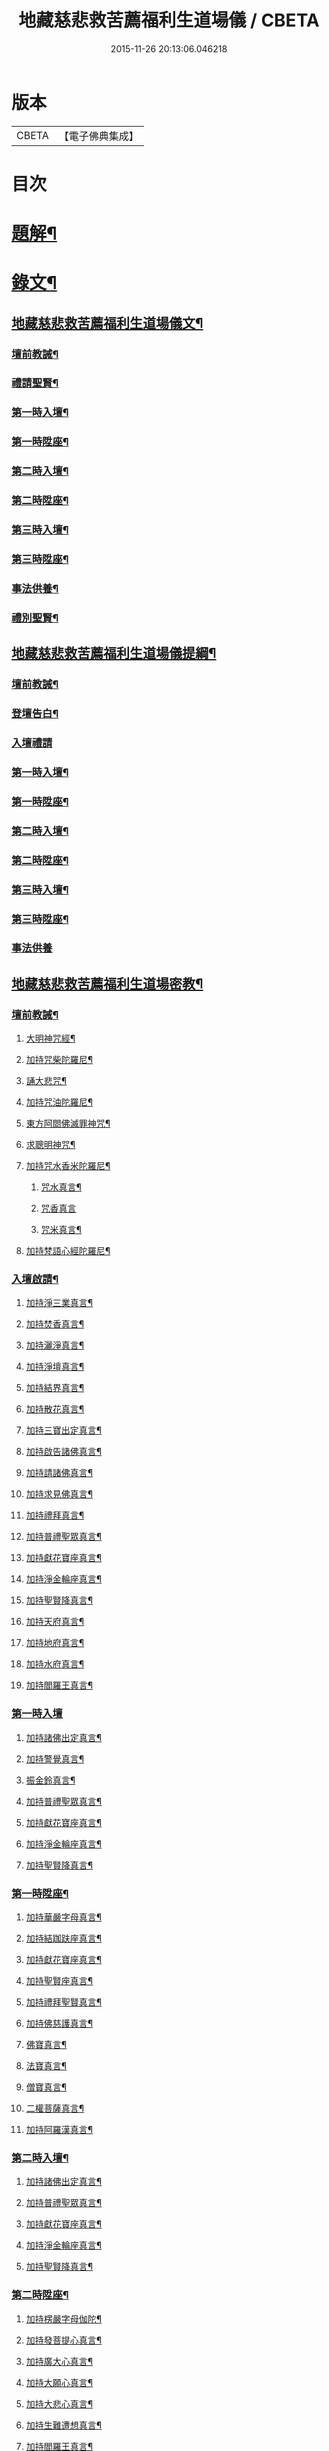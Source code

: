 #+TITLE: 地藏慈悲救苦薦福利生道場儀 / CBETA
#+DATE: 2015-11-26 20:13:06.046218
* 版本
 |     CBETA|【電子佛典集成】|

* 目次
* [[file:KR6v0064_001.txt::001-0227a3][題解¶]]
* [[file:KR6v0064_001.txt::001-0227a19][錄文¶]]
** [[file:KR6v0064_001.txt::001-0227a20][地藏慈悲救苦薦福利生道場儀文¶]]
*** [[file:KR6v0064_001.txt::001-0227a24][壇前教誡¶]]
*** [[file:KR6v0064_001.txt::0237a12][禮請聖賢¶]]
*** [[file:KR6v0064_001.txt::0239a9][第一時入壇¶]]
*** [[file:KR6v0064_001.txt::0241a17][第一時陞座¶]]
*** [[file:KR6v0064_002.txt::002-0245a5][第二時入壇¶]]
*** [[file:KR6v0064_002.txt::0247a12][第二時陞座¶]]
*** [[file:KR6v0064_002.txt::0251a16][第三時入壇¶]]
*** [[file:KR6v0064_002.txt::0253a16][第三時陞座¶]]
*** [[file:KR6v0064_002.txt::0264a9][事法供養¶]]
*** [[file:KR6v0064_002.txt::0265a4][禮別聖賢¶]]
** [[file:KR6v0064_003.txt::003-0267a2][地藏慈悲救苦薦福利生道場儀提綱¶]]
*** [[file:KR6v0064_003.txt::003-0267a5][壇前教誡¶]]
*** [[file:KR6v0064_003.txt::0271a2][登壇告白¶]]
*** [[file:KR6v0064_003.txt::0271a10][入壇禮請]]
*** [[file:KR6v0064_003.txt::0275a10][第一時入壇¶]]
*** [[file:KR6v0064_003.txt::0275a24][第一時陞座¶]]
*** [[file:KR6v0064_003.txt::0279a17][第二時入壇¶]]
*** [[file:KR6v0064_003.txt::0280a7][第二時陞座¶]]
*** [[file:KR6v0064_003.txt::0284a14][第三時入壇¶]]
*** [[file:KR6v0064_003.txt::0285a8][第三時陞座¶]]
*** [[file:KR6v0064_003.txt::0288a19][事法供養]]
** [[file:KR6v0064_004.txt::004-0289a2][地藏慈悲救苦薦福利生道場密教¶]]
*** [[file:KR6v0064_004.txt::004-0289a4][壇前教誡¶]]
**** [[file:KR6v0064_004.txt::004-0289a7][大明神咒經¶]]
**** [[file:KR6v0064_004.txt::0290a2][加持咒柴陀羅尼¶]]
**** [[file:KR6v0064_004.txt::0290a9][誦大悲咒¶]]
**** [[file:KR6v0064_004.txt::0291a12][加持咒油陀羅尼¶]]
**** [[file:KR6v0064_004.txt::0291a19][東方阿閦佛滅罪神咒¶]]
**** [[file:KR6v0064_004.txt::0292a9][求聰明神咒¶]]
**** [[file:KR6v0064_004.txt::0292a15][加持咒水香米陀羅尼¶]]
***** [[file:KR6v0064_004.txt::0292a16][咒水真言¶]]
***** [[file:KR6v0064_004.txt::0292a19][咒香真言]]
***** [[file:KR6v0064_004.txt::0293a5][咒米真言¶]]
**** [[file:KR6v0064_004.txt::0293a10][加持梵語心經陀羅尼¶]]
*** [[file:KR6v0064_004.txt::0294a25][入壇啟請¶]]
**** [[file:KR6v0064_004.txt::0294a26][加持淨三業真言¶]]
**** [[file:KR6v0064_004.txt::0295a5][加持焚香真言¶]]
**** [[file:KR6v0064_004.txt::0295a9][加持灑淨真言¶]]
**** [[file:KR6v0064_004.txt::0295a15][加持淨壇真言¶]]
**** [[file:KR6v0064_004.txt::0295a19][加持結界真言¶]]
**** [[file:KR6v0064_004.txt::0296a2][加持散花真言¶]]
**** [[file:KR6v0064_004.txt::0296a6][加持三寶出定真言¶]]
**** [[file:KR6v0064_004.txt::0296a14][加持啟告諸佛真言¶]]
**** [[file:KR6v0064_004.txt::0296a19][加持請諸佛真言¶]]
**** [[file:KR6v0064_004.txt::0297a2][加持求見佛真言¶]]
**** [[file:KR6v0064_004.txt::0297a6][加持禮拜真言¶]]
**** [[file:KR6v0064_004.txt::0297a10][加持普禮聖眾真言¶]]
**** [[file:KR6v0064_004.txt::0297a17][加持獻花寶座真言¶]]
**** [[file:KR6v0064_004.txt::0297a21][加持淨金輪座真言¶]]
**** [[file:KR6v0064_004.txt::0298a2][加持聖賢降真言¶]]
**** [[file:KR6v0064_004.txt::0298a6][加持天府真言¶]]
**** [[file:KR6v0064_004.txt::0298a10][加持地府真言¶]]
**** [[file:KR6v0064_004.txt::0298a14][加持水府真言¶]]
**** [[file:KR6v0064_004.txt::0298a18][加持閻羅王真言¶]]
*** [[file:KR6v0064_004.txt::0298a21][第一時入壇]]
**** [[file:KR6v0064_004.txt::0299a3][加持諸佛出定真言¶]]
**** [[file:KR6v0064_004.txt::0299a7][加持警覺真言¶]]
**** [[file:KR6v0064_004.txt::0299a11][振金鈴真言¶]]
**** [[file:KR6v0064_004.txt::0299a16][加持普禮聖眾真言¶]]
**** [[file:KR6v0064_004.txt::0300a2][加持獻花寶座真言¶]]
**** [[file:KR6v0064_004.txt::0300a6][加持淨金輪座真言¶]]
**** [[file:KR6v0064_004.txt::0300a10][加持聖賢降真言¶]]
*** [[file:KR6v0064_004.txt::0300a14][第一時陞座¶]]
**** [[file:KR6v0064_004.txt::0300a15][加持華嚴字母真言¶]]
**** [[file:KR6v0064_004.txt::0300a23][加持結跏趺座真言¶]]
**** [[file:KR6v0064_004.txt::0301a5][加持獻花寶座真言¶]]
**** [[file:KR6v0064_004.txt::0301a9][加持聖賢座真言¶]]
**** [[file:KR6v0064_004.txt::0301a13][加持禮拜聖賢真言¶]]
**** [[file:KR6v0064_004.txt::0302a2][加持佛慈護真言¶]]
**** [[file:KR6v0064_004.txt::0302a6][佛寶真言¶]]
**** [[file:KR6v0064_004.txt::0302a10][法寶真言¶]]
**** [[file:KR6v0064_004.txt::0302a15][僧寶真言¶]]
**** [[file:KR6v0064_004.txt::0302a20][二權菩薩真言¶]]
**** [[file:KR6v0064_004.txt::0303a3][加持阿羅漢真言¶]]
*** [[file:KR6v0064_004.txt::0303a7][第二時入壇¶]]
**** [[file:KR6v0064_004.txt::0303a8][加持諸佛出定真言¶]]
**** [[file:KR6v0064_004.txt::0303a16][加持普禮聖眾真言¶]]
**** [[file:KR6v0064_004.txt::0304a2][加持獻花寶座真言¶]]
**** [[file:KR6v0064_004.txt::0304a6][加持淨金輪座真言¶]]
**** [[file:KR6v0064_004.txt::0304a10][加持聖賢降真言¶]]
*** [[file:KR6v0064_004.txt::0304a14][第二時陞座¶]]
**** [[file:KR6v0064_004.txt::0304a15][加持楞嚴字母伽陀¶]]
**** [[file:KR6v0064_004.txt::0304a22][加持發菩提心真言¶]]
**** [[file:KR6v0064_004.txt::0305a3][加持廣大心真言¶]]
**** [[file:KR6v0064_004.txt::0305a7][加持大願心真言¶]]
**** [[file:KR6v0064_004.txt::0305a11][加持大悲心真言¶]]
**** [[file:KR6v0064_004.txt::0305a15][加持生難遭想真言¶]]
**** [[file:KR6v0064_004.txt::0305a20][加持閻羅王真言¶]]
**** [[file:KR6v0064_004.txt::0306a2][加持諸鬼神真言¶]]
**** [[file:KR6v0064_004.txt::0306a4][加持破地獄真言¶]]
**** [[file:KR6v0064_004.txt::0306a10][加持滅惡趣真言¶]]
**** [[file:KR6v0064_004.txt::0306a15][加持發正覺真言¶]]
**** [[file:KR6v0064_004.txt::0306a19][加持教法流通咒真言¶]]
**** [[file:KR6v0064_004.txt::0307a2][加持堅固心真言¶]]
**** [[file:KR6v0064_004.txt::0307a6][加持解脫真言¶]]
*** [[file:KR6v0064_004.txt::0307a10][第三時入壇¶]]
**** [[file:KR6v0064_004.txt::0307a11][加持諸佛出定真言¶]]
**** [[file:KR6v0064_004.txt::0307a15][加持諸佛集會真言¶]]
**** [[file:KR6v0064_004.txt::0307a19][加持聖賢降真言¶]]
**** [[file:KR6v0064_004.txt::0308a2][加持獻花寶座真言¶]]
**** [[file:KR6v0064_004.txt::0308a6][加持淨金輪座真言¶]]
**** [[file:KR6v0064_004.txt::0308a10][加持聖賢座真言¶]]
*** [[file:KR6v0064_004.txt::0308a14][第三時陞座¶]]
**** [[file:KR6v0064_004.txt::0308a15][加持三寶字母真言¶]]
**** [[file:KR6v0064_004.txt::0308a21][加持解冤結真言¶]]
**** [[file:KR6v0064_004.txt::0308a24][加持解百生仇讎咒]]
**** [[file:KR6v0064_004.txt::0309a6][加持召罪障真言¶]]
**** [[file:KR6v0064_004.txt::0309a11][加持懺罪真言¶]]
**** [[file:KR6v0064_004.txt::0309a19][加持摧罪障真言¶]]
**** [[file:KR6v0064_004.txt::0310a4][加持破地獄真言¶]]
**** [[file:KR6v0064_004.txt::0310a8][加持摧三惡趣真言¶]]
**** [[file:KR6v0064_004.txt::0310a14][加持勝幡引路真言¶]]
**** [[file:KR6v0064_004.txt::0310a20][加持求見佛真言¶]]
**** [[file:KR6v0064_004.txt::0311a3][加持願成就真言¶]]
**** [[file:KR6v0064_004.txt::0311a9][加持往生淨土真言¶]]
*** [[file:KR6v0064_004.txt::0311a20][事法供養¶]]
**** [[file:KR6v0064_004.txt::0311a21][加持五供養真言¶]]
***** [[file:KR6v0064_004.txt::0311a22][香供養真言¶]]
***** [[file:KR6v0064_004.txt::0312a5][花供養真言¶]]
***** [[file:KR6v0064_004.txt::0312a10][燈供養真言¶]]
***** [[file:KR6v0064_004.txt::0312a15][塗供養真言¶]]
***** [[file:KR6v0064_004.txt::0312a20][果供養真言¶]]
**** [[file:KR6v0064_004.txt::0312a25][普供養真言¶]]
*** [[file:KR6v0064_004.txt::0313a6][禮別聖賢¶]]
**** [[file:KR6v0064_004.txt::0313a7][心月圓滿咒¶]]
**** [[file:KR6v0064_004.txt::0313a9][奉送聖賢咒¶]]
**** [[file:KR6v0064_004.txt::0313a15][散金剛界真言¶]]
**** [[file:KR6v0064_004.txt::0313a18][發遣鬼神真言¶]]
* 卷
** [[file:KR6v0064_001.txt][地藏慈悲救苦薦福利生道場儀 1]]
** [[file:KR6v0064_002.txt][地藏慈悲救苦薦福利生道場儀 2]]
** [[file:KR6v0064_003.txt][地藏慈悲救苦薦福利生道場儀 3]]
** [[file:KR6v0064_004.txt][地藏慈悲救苦薦福利生道場儀 4]]
